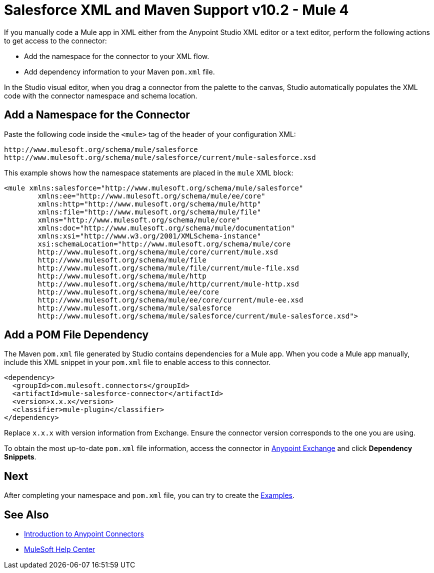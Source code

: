 = Salesforce XML and Maven Support v10.2 - Mule 4


If you manually code a Mule app in XML either from the Anypoint Studio XML editor or a text editor, perform the following actions to get access to the connector:

* Add the namespace for the connector to your XML flow.
* Add dependency information to your Maven `pom.xml` file.

In the Studio visual editor, when you drag a connector from the palette to the canvas, Studio automatically populates the XML code with the connector namespace and schema location.

== Add a Namespace for the Connector

Paste the following code inside the `<mule>` tag of the header of your configuration XML:

[source,xml,linenums]
----
http://www.mulesoft.org/schema/mule/salesforce
http://www.mulesoft.org/schema/mule/salesforce/current/mule-salesforce.xsd
----

This example shows how the namespace statements are placed in the `mule` XML block:

[source,xml,linenums]
----
<mule xmlns:salesforce="http://www.mulesoft.org/schema/mule/salesforce"
	xmlns:ee="http://www.mulesoft.org/schema/mule/ee/core"
	xmlns:http="http://www.mulesoft.org/schema/mule/http"
	xmlns:file="http://www.mulesoft.org/schema/mule/file"
	xmlns="http://www.mulesoft.org/schema/mule/core"
	xmlns:doc="http://www.mulesoft.org/schema/mule/documentation"
	xmlns:xsi="http://www.w3.org/2001/XMLSchema-instance"
	xsi:schemaLocation="http://www.mulesoft.org/schema/mule/core
	http://www.mulesoft.org/schema/mule/core/current/mule.xsd
	http://www.mulesoft.org/schema/mule/file
	http://www.mulesoft.org/schema/mule/file/current/mule-file.xsd
	http://www.mulesoft.org/schema/mule/http
	http://www.mulesoft.org/schema/mule/http/current/mule-http.xsd
	http://www.mulesoft.org/schema/mule/ee/core
	http://www.mulesoft.org/schema/mule/ee/core/current/mule-ee.xsd
	http://www.mulesoft.org/schema/mule/salesforce
	http://www.mulesoft.org/schema/mule/salesforce/current/mule-salesforce.xsd">
----

== Add a POM File Dependency

The Maven `pom.xml` file generated by Studio contains dependencies for a Mule app. When you code a Mule app manually, include this XML snippet in your `pom.xml` file to enable access to this connector.

[source,xml,linenums]
----
<dependency>
  <groupId>com.mulesoft.connectors</groupId>
  <artifactId>mule-salesforce-connector</artifactId>
  <version>x.x.x</version>
  <classifier>mule-plugin</classifier>
</dependency>
----

Replace `x.x.x` with version information from Exchange. Ensure the connector version corresponds to the one you are using.

To obtain the most up-to-date `pom.xml` file information, access the connector in
https://www.mulesoft.com/exchange/[Anypoint Exchange] and click *Dependency Snippets*.

== Next

After completing your namespace and `pom.xml` file, you can try to create the xref:salesforce-connector-examples.adoc[Examples].

== See Also

* xref:connectors::introduction/introduction-to-anypoint-connectors.adoc[Introduction to Anypoint Connectors]
* https://help.mulesoft.com[MuleSoft Help Center]
